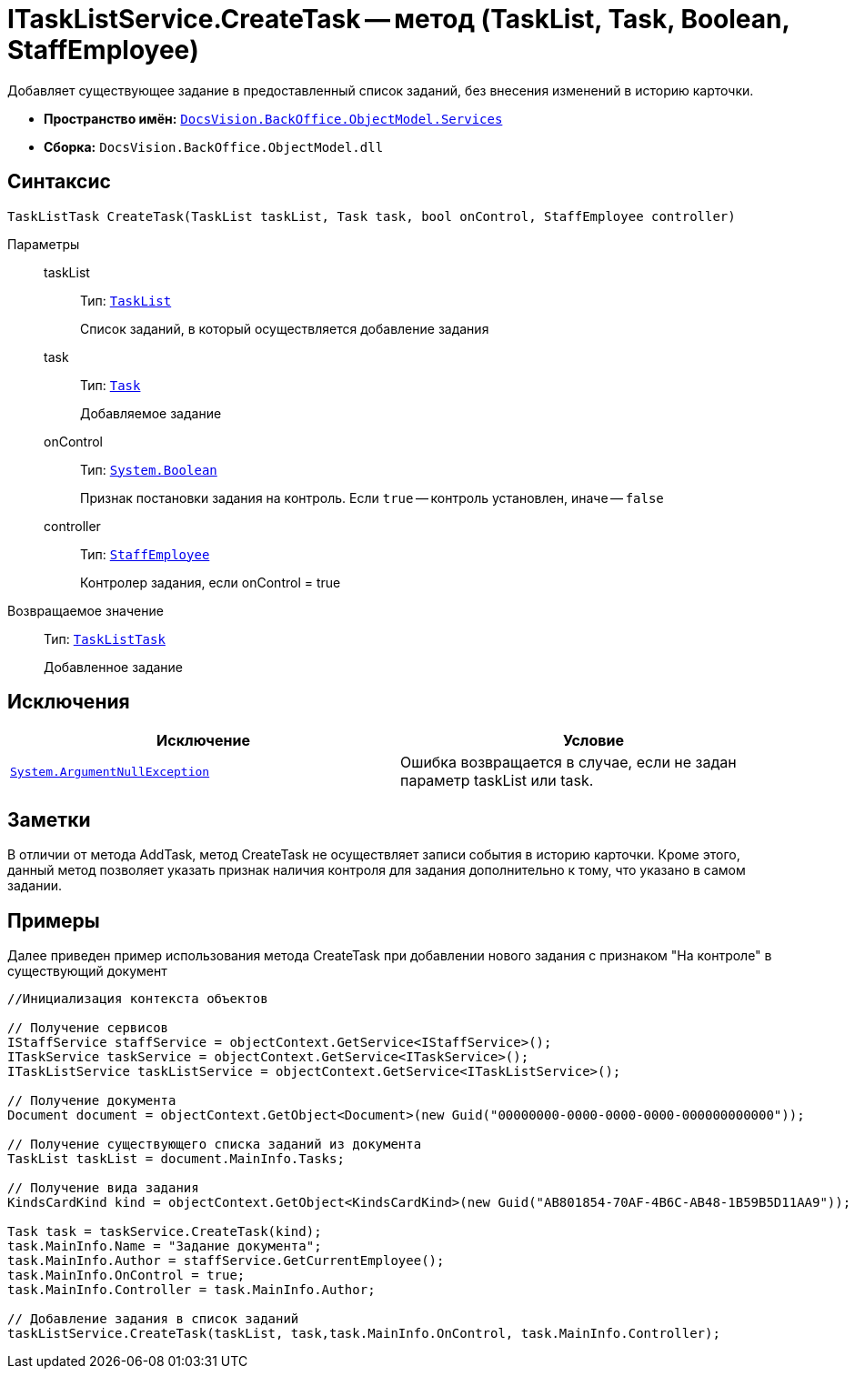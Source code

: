 = ITaskListService.CreateTask -- метод (TaskList, Task, Boolean, StaffEmployee)

Добавляет существующее задание в предоставленный список заданий, без внесения изменений в историю карточки.

* *Пространство имён:* `xref:api/DocsVision/BackOffice/ObjectModel/Services/Services_NS.adoc[DocsVision.BackOffice.ObjectModel.Services]`
* *Сборка:* `DocsVision.BackOffice.ObjectModel.dll`

== Синтаксис

[source,csharp]
----
TaskListTask CreateTask(TaskList taskList, Task task, bool onControl, StaffEmployee controller)
----

Параметры::
taskList:::
Тип: `xref:api/DocsVision/BackOffice/ObjectModel/TaskList_CL.adoc[TaskList]`
+
Список заданий, в который осуществляется добавление задания
task:::
Тип: `xref:api/DocsVision/BackOffice/ObjectModel/Task_CL.adoc[Task]`
+
Добавляемое задание
onControl:::
Тип: `http://msdn.microsoft.com/ru-ru/library/system.boolean.aspx[System.Boolean]`
+
Признак постановки задания на контроль. Если `true` -- контроль установлен, иначе -- `false`
controller:::
Тип: `xref:api/DocsVision/BackOffice/ObjectModel/StaffEmployee_CL.adoc[StaffEmployee]`
+
Контролер задания, если onControl = true

Возвращаемое значение::
Тип: `xref:api/DocsVision/BackOffice/ObjectModel/TaskListTask_CL.adoc[TaskListTask]`
+
Добавленное задание

== Исключения

[cols=",",options="header"]
|===
|Исключение |Условие
|`http://msdn.microsoft.com/ru-ru/library/system.argumentnullexception.aspx[System.ArgumentNullException]` |Ошибка возвращается в случае, если не задан параметр taskList или task.
|===

== Заметки

В отличии от метода AddTask, метод CreateTask не осуществляет записи события в историю карточки. Кроме этого, данный метод позволяет указать признак наличия контроля для задания дополнительно к тому, что указано в самом задании.

== Примеры

Далее приведен пример использования метода CreateTask при добавлении нового задания с признаком "На контроле" в существующий документ

[source,csharp]
----
//Инициализация контекста объектов

// Получение сервисов
IStaffService staffService = objectContext.GetService<IStaffService>();
ITaskService taskService = objectContext.GetService<ITaskService>();
ITaskListService taskListService = objectContext.GetService<ITaskListService>();

// Получение документа
Document document = objectContext.GetObject<Document>(new Guid("00000000-0000-0000-0000-000000000000"));

// Получение существующего списка заданий из документа
TaskList taskList = document.MainInfo.Tasks;

// Получение вида задания
KindsCardKind kind = objectContext.GetObject<KindsCardKind>(new Guid("AB801854-70AF-4B6C-AB48-1B59B5D11AA9"));

Task task = taskService.CreateTask(kind);
task.MainInfo.Name = "Задание документа";
task.MainInfo.Author = staffService.GetCurrentEmployee();
task.MainInfo.OnControl = true;
task.MainInfo.Controller = task.MainInfo.Author;

// Добавление задания в список заданий
taskListService.CreateTask(taskList, task,task.MainInfo.OnControl, task.MainInfo.Controller);
----
